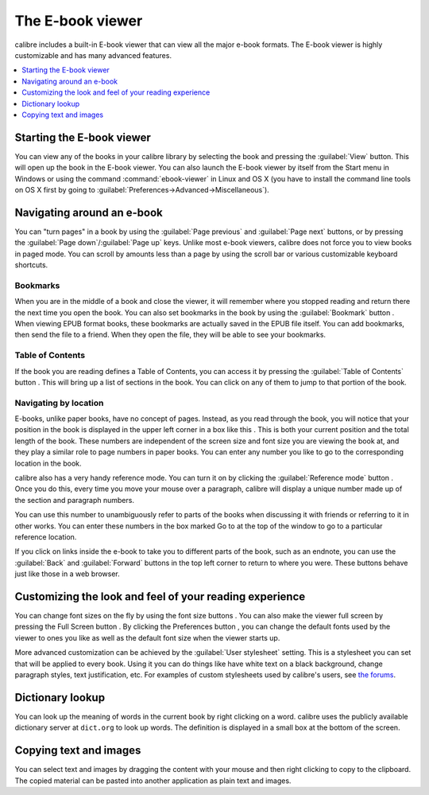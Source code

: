 .. _viewer:

The E-book viewer
=============================

calibre includes a built-in E-book viewer that can view all the major e-book formats. 
The E-book viewer is highly customizable and has many advanced features. 

.. contents::
    :depth: 1
    :local:

Starting the E-book viewer
-----------------------------

You can view any of the books in your calibre library by selecting the book and pressing the :guilabel:`View` button. This
will open up the book in the E-book viewer. You can also launch the E-book viewer by itself from the Start menu in Windows
or using the command :command:`ebook-viewer` in Linux and OS X (you have to install the command line tools on OS X
first by going to :guilabel:`Preferences->Advanced->Miscellaneous`).

Navigating around an e-book
-----------------------------

.. |pni| image:: images/prev_next.png

.. |prev| image:: images/previous.png

.. |next| image:: images/next.png

.. |bookmi| image:: images/bookmark.png

.. |toci| image:: images/toc.png

.. |navposi| image:: images/nav_pos.png

.. |refmi| image:: images/ref_mode_button.png


You can "turn pages" in a book by using the :guilabel:`Page previous` |prev| and :guilabel:`Page next` |next| buttons, or by pressing
the :guilabel:`Page down`/:guilabel:`Page up` keys. Unlike most e-book viewers, calibre does not force you to view books in paged mode. You can
scroll by amounts less than a page by using the scroll bar or various customizable keyboard shortcuts. 

Bookmarks
^^^^^^^^^^^^

When you are in the middle of a book and close the viewer, it will remember where you stopped reading and return there
the next time you open the book. You can also set bookmarks in the book by using the :guilabel:`Bookmark` button |bookmi|. When viewing EPUB format
books, these bookmarks are actually saved in the EPUB file itself. You can add bookmarks, then send the file to a friend.
When they open the file, they will be able to see your bookmarks.

Table of Contents
^^^^^^^^^^^^^^^^^^^^

If the book you are reading defines a Table of Contents, you can access it by pressing the :guilabel:`Table of Contents` button |toci|.
This will bring up a list of sections in the book. You can click on any of them to jump to that portion of the book.

Navigating by location
^^^^^^^^^^^^^^^^^^^^^^^^

E-books, unlike paper books, have no concept of pages. Instead,
as you read through the book, you will notice that your position in the book is displayed in the upper left corner in a box
like this |navposi|. This is both your current position and the total length of the book. These numbers are independent of the screen size and font
size you are viewing the book at, and they play a similar role to page numbers in paper books.
You can enter any number you like to go to the corresponding location in the book. 

calibre also has a very handy
reference mode. You can turn it on by clicking the :guilabel:`Reference mode` button |refmi|. Once you do this, every time you move your
mouse over a paragraph, calibre will display a unique number made up of the section and paragraph numbers. 

.. image:: images/ref_mode.png
    :align: center

You can use this number to unambiguously refer to parts of the books when discussing it with friends or referring to it
in other works. You can enter these numbers in the box marked Go to at the top of the window to go to a particular
reference location. 

If you click on links inside the e-book to take you to different parts of the book, such as an endnote, you can use the :guilabel:`Back` and :guilabel:`Forward` buttons 
in the top left corner to return to where you were. These buttons behave just like those in a web browser. 

Customizing the look and feel of your reading experience
------------------------------------------------------------

.. |fontsizei| image:: images/font_size.png

.. |fsi| image:: images/full_screen.png

.. |prefbi| image:: images/pref_button.png

You can change font sizes on the fly by using the font size buttons |fontsizei|. You can also make the viewer full screen
by pressing the Full Screen button |fsi|. By clicking the Preferences button |prefbi|, you can change the default fonts used 
by the viewer to ones you like as well as the default font size when the viewer starts up. 

More advanced customization can be achieved by the :guilabel:`User stylesheet` setting. This is a stylesheet you can set that will be applied
to every book. Using it you can do things like have white text on a black background, change paragraph styles, text justification, etc.
For examples of custom stylesheets used by calibre's users, see `the forums <https://www.mobileread.com/forums/showthread.php?t=51500>`_.

Dictionary lookup
-------------------

You can look up the meaning of words in the current book by right clicking on a word. calibre uses the publicly available dictionary
server at ``dict.org`` to look up words. The definition is displayed in a small box at the bottom of the screen. 

Copying text and images
-------------------------

You can select text and images by dragging the content with your mouse and then right clicking to copy to the clipboard.
The copied material can be pasted into another application as plain text and images.


